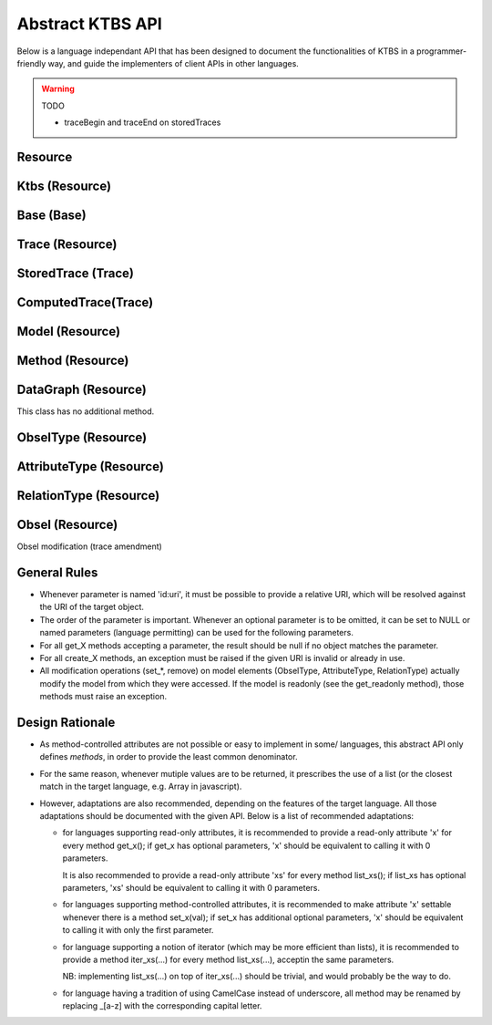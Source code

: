.. _abstract-ktbs-api:

Abstract KTBS API
=================

Below is a language independant API that has been designed to document the functionalities of KTBS in a programmer-friendly way, and guide the implementers of client APIs in other languages.

.. warning:: TODO

  * traceBegin and traceEnd on storedTraces


Resource
--------

.. function:: get_id()

    Return the URI of this resource relative to its "containing"
    resource; basically, this is short 'id' that could have been used
    to create this resource in the corresponding 'create_X' method

    :rtype: str

.. function:: get_uri()

    Return the absolute URI of this resource.

    :rtype: uri

.. function:: force_state_refresh()

    Ensure this resource is up-to-date.
    While remote resources are expected to perform best-effort to keep in sync
    with the server, it may sometimes be required to strongly ensure they are
    up-to-date.

    For local resources, this is has obviously no effect.

.. function:: get_readonly()

    Return true if this resource is not modifiable.

    :rtype: bool

.. function:: remove()

    Remove this resource from the KTBS.
    If the resource can not be removed, an exception must be raised.

.. function:: get_label()

    Returns a user-friendly label

    :rtype: str

.. function:: set_label(str)

    Set a user-friendly label.

.. function:: reset_label()

    Reset the user-friendly label to its default value.


Ktbs (Resource)
---------------

.. function:: list_builtin_methods()

    List the builtin methods supported by the kTBS.

    :rtype: [Method]

.. function:: get_builtin_method(uri:str)

    Return the builtin method identified by the given URI if supported,
    or null.

    :rtype: Method

.. function:: list_bases()

    :rtype: [Base]

.. function:: get_base(id:uri)

    Return the trace base identified by the given URI, or null.

    :rtype: Base

.. function:: create_base(id:uri?, label:str?)

    :rtype: Base

    
Base (Base)
-----------

.. function:: get(id:uri)

    Return the element of this base identified by the given URI, or null.

    :rtype: Trace|Model|Method|Base|DataGraph

.. function:: list_traces()

    :rtype: [Trace]

.. function:: list_models()

    List the models stored in that base.

    :rtype: [Model]

.. function:: list_methods()

    List the methods stored in that base.

    :rtype: [Method]

.. function:: list_bases()

    List the bases stored in that base.

    :rtype: [Base]

.. function:: list_data_graphs()

    List the data graphs stored in that base.

    :rtype: [DataGraph]

.. function:: create_stored_trace(id:uri?, model:Model, origin:str?, default_subject:str?, label:str?, )

    Creates a stored trace in that base
    If origin is not specified, a fresh opaque string is generated

    :rtype: StoredTrace

.. function:: create_computed_trace(id:uri?, method:Method, parameters:[str=>any]?, sources:[Trace]?, label:str?, )

    Creates a computed trace in that base.

    :rtype: ComputedTrace

.. function:: create_model(id:uri?, parents:[Model]?, label:str?)

    :rtype: Model

.. function:: create_method(id:uri, parent:Method, parameters:[str=>any]?, label:str?)

    :rtype: Method

.. function:: create_base(id:uri?, label:str?)

    :rtype: Base

.. function:: create_data_graph(id:uri?, label:str?)

    :rtype: DataGraph


Trace (Resource)
----------------

.. function:: get_base()

    :rtype: Base

.. function:: get_model()

    :rtype: Model

.. function:: get_origin()

    An opaque string representing the temporal origin of the trace:
    two traces with the same origin can be temporally compared.

    :rtype: str
    
.. function:: get_trace_begin()

    The timestamp from which this trace was being collected,
    relative to the origin. This may be omitted (and then return null).

    :rtype: int

.. function:: get_trace_begin_dt()

    The datetime from which this trace was being collected,
    relative to the origin. This may be omitted (and then return null).

    :rtype: str

.. function:: get_trace_end()

    The timestamp until which this trace was being collected,
    relative to the origin. This may be omitted (and then return null).

    :rtype: int

.. function:: get_trace_end_dt()

    The datetime until which this trace was being collected,
    relative to the origin. This may be omitted (and then return null).

    :rtype: str

.. function:: list_source_traces()

    :rtype: [Trace]

.. function:: list_transformed_traces()

    Return the list of the traces of which this trace is a source.

    :rtype: [Trace]


.. function:: list_contexts()

    Return the data graphs providing contextual information for this trace.

    :rtype: [DataGraph]

.. function:: list_obsels(begin:int?, end:int?, reverse:bool?)

    Return a list of the obsel of this trace matching the parameters.

    :rtype: [Obsel]

.. function:: get_obsel(id:uri)

    Return the obsel of this trace identified by the URI, or null.

    :rtype: Obsel

    
StoredTrace (Trace)
-------------------

.. function:: set_model(model:Model)

.. function:: set_origin(origin:str)

.. function:: set_trace_begin(begin:int)

.. function:: set_trace_begin_dt(begin_dt:str)

.. function:: set_trace_end(end:int)

.. function:: set_trace_end_dt(end_dt:str)

.. function:: get_default_subject()

    The default subject is associated to new obsels if they do not specify
    a subject at creation time.

    :rtype: str

.. function:: set_default_subject(subject:str)

.. function:: create_obsel(id:uri?, type:ObselType, begin:int, end:int?, subject:str?, \
              attributes:[AttributeType=>any]?, \
              relations:[(RelationType, Obsel)]?, \
              inverse_relations:[(Obsel, RelationType)]?, \
              source_obsels:[Obsel]?, label:str?)

    :rtype: Obsel

 
ComputedTrace(Trace)
--------------------

.. function:: get_method()

    :rtype:  Method

.. function:: set_method(method:Method)

.. function:: list_parameters(include_inherited:bool?)

    List the names of all the parameters of this trace.

    :param include_inherited: defaults to true and means that parameters inherited
                              from the method should be included
    :rtype: [str]

.. function:: get_parameter(key:str)

    Get the value of a parameter (own or inherited from the method).

    :rtype: str

.. function:: set_parameter(key:str, value:any)

    Set the value of a parameter.
    An exception must be raised if the parameter is inherited.

.. function:: del_parameter(key:str)

    Unset a parameter.
    An exception must be raised if the parameter is inherited.

    
Model (Resource)
----------------

.. function:: get_base()

    :rtype: Base

.. function:: get_unit()

    TODO find stable reference to unit names

    :rtype: str

.. function:: set_unit(unit:str)

.. function:: get(id:uri)

    Return the element of this model identified by the URI, or null.

    :rtype: ObselType | AttributeType | RelationType

.. function:: list_parents(include_indirect:bool?)

    List parent models.
    Note that some of these models may not belong to the same KTBS, and may
    be readonly —see get_readonly.

    :param include_indirect: defaults to false and means that parent's parents should
                             be returned as well.
    :rtype: [Model]

.. function:: list_attribute_types(include_inherited:bool?)

    :param include_inherited: defaults to true and means that attributes types
                              from inherited models should be included
    :rtype: [AttributeType]

.. function:: list_relation_types(include_inherited:bool?)

    :param include_inherited: defaults to true and means that relation types
                              from inherited models should be included
    :rtype: [RelationType]

.. function:: list_obsel_types(include_inherited:bool?)

    :param include_inherited: defaults to true and means that obsel types
                              from inherited models should be included
    :rtype: [ObselType]

.. function:: add_parent(m:Model)

.. function:: remove_parent(m:Model)

.. function:: create_obsel_type(id:uri?, supertypes:[ObselType]?, label:str)

    NB: if id is not provided, label is used to mint a human-friendly URI

    :rtype: ObselType

.. function:: create_attribute_type(id:uri?, obsel_types:[ObselType]?, data_types:[uri]?, \
              value_is_list:bool?, label:str)

    NB: if data_type represent a "list datatype", value_is_list must not be
    true
    NB: if id is not provided, label is used to mint a human-friendly URI
    TODO specify a minimum list of datatypes that must be supported
    TODO define a URI for representing "list of X" for each supported datatype?

    :param data_type: uri is an XML-Schema datatype URI.
    :param value_is_list: indicates whether the attributes accepts a single value
                          (false, default) or a list of values (true).
    :rtype: AttributeType

.. function:: create_relation_type(id:uri?, origins:[ObselType]?, destinations:[ObselType]?, \
              supertypes:[RelationType]?, label:str)

    NB: if id is not provided, label is used to mint a human-friendly URI

    :rtype: RelationType

    
    
Method (Resource)
-----------------

.. function:: get_base()

    :rtype: Base

.. function:: get_parent()

    Return the parent method, or null.
    Note that returned method may not be stored on this KTBS, or can even be
    a built-in method.

    :rtype: Method

.. function:: set_parent(method:Method)

.. function:: list_parameters(include_inherited:bool?)

    List the names of all the parameters set by this method or its parent.

    :param include_inherited: defaults to true and means that parameters from the
                              parent method should be included
    :rtype: [str]

.. function:: get_parameter(key:str)

    Get the value of a parameter (own or inherited from the parent method).

    :rtype: str

.. function:: set_parameter(key:str, value:any)

    set the value of a parameter.
    An exception must be raised if the parameter is inherited.

.. function:: del_parameter(key:str)

    Unset a parameter.
    An exception must be raised if the parameter is inherited.


DataGraph (Resource)
--------------------

This class has no additional method.

    
ObselType (Resource)
--------------------

.. function:: get_model()

    :rtype: Model

.. function:: list_supertypes(include_indirect:bool?)

    List the supertypes of this obsel type.

    :param include_indirect: defaults to false; if true, all supertypes are listed,
                             including indirect supertypes and this obsel type itself
    :rtype: [ObselType]


.. function:: add_supertype(ot:ObselType)

.. function:: remove_supertype(ot:ObselType)

.. function:: list_subtypes(include_indirect:bool?)

    List the subtypes of this obsel type from the same model.

    :param include_indirect: defaults to false; if true, all subtypes from the same
                             model are listed, including indirect supertypes and this 
                             obsel type itself
    :rtype: [ObselType]

.. function:: list_attribute_types(include_inherited:bool?)

    List the attribute types of this obsel type (direct or inherited).

    :param include_inherited: defaults to true and means that attributes types
                              inherited from supertypes should be included
    :rtype: [AttributeType]

.. function:: list_relation_types(include_inherited:bool?)

    List the outgoing relation types of this obsel type (direct or inherited).

    :param include_inherited: defaults to true and means that relation types
                              inherited from supertypes should be included
    :rtype: [RelationType]

.. function:: list_inverse_relation_types(include_inherited:bool?)

    List the inverse relation types of this obsel type (direct or inherited).

    :param include_inherited: defaults to true and means that inverse relation types
                              inherited from supertypes should be included
    :rtype: [RelationType]

.. function:: create_attribute_type(id:uri?, data_types:[uri]?, value_is_list:book?, \
              label:str)

    Shortcut to get_model().create_attribute_type where this ObselType is the
    obsel type.

    :rtype: AttributeType

.. function:: create_relation_type(id:uri?, destinations:[ObselType]?, \
              supertypes:[RelationType]?, label:str)

    Shortcut to get_model().create_relation_type where this ObselType is the
    origin.

    :rtype: RelationType

      
    
AttributeType (Resource)
------------------------

.. function:: get_model()

    :rtype: Model

.. function:: list_obsel_types()

    :rtype: [ObselType]

.. function:: add_obsel_type(ot:ObselType)

.. function:: remove_obsel_type(ot:ObselType)

.. function:: list_data_types()

    :rtype: [uri]
            
.. function:: add_data_type(data_type:uri, is_list:bool?)

    NB: if data_type represent a "list datatype", value_is_list must not be
    true

    :param is_list: indicates whether the attribute accepts a single value (false,
                    default) or a list of values (true)

.. function:: remove_data_type(data_type:uri)

    
RelationType (Resource)
-----------------------

.. function:: get_model()

    :rtype: Model

.. function:: list_supertypes(include_indirect:bool?)

    List the supertypes of this relation type.

    :param include_indirect: defaults to false; if true, all supertypes are listed,
                             including indirect supertypes and this relation type itself
    :rtype: [RelationType]

.. function:: add_supertype(rt:RelationType)

.. function:: remove_supertype(rt:RelationType)

.. function:: list_subtypes(include_indirect:bool?)

    List the subtypes of this relation type from the same model.

    :param include_indirect: defaults to false; if true, all subtypes from the same
                             model are listed, including indirect supertypes and this 
                             relation type itself
    :rtype: [RelationType]


.. function:: list_origins()

    :rtype: [ObselType]

.. function:: add_origin(ot:ObselType)

.. function:: remove_origin(ot:ObselType)

.. function:: list_destinations()

    :rtype: [ObselType]

.. function:: add_destination(ot:ObselType)

.. function:: remove_destination(ot:ObselType)


    
Obsel (Resource)
----------------

.. function:: get_trace()

    :rtype: Trace

.. function:: get_obsel_type()

    :rtype: ObselType

.. function:: get_begin()

    :rtype: int

.. function:: get_end()

    :rtype: int

.. function:: list_source_obsels()

    :rtype: [Obsel]

.. function:: list_attribute_types()

    :rtype: [AttributeType]

.. function:: list_relation_types()

    :rtype: [RelationType]

.. function:: list_related_obsels(rt:RelationType)

    :rtype: [Obsel]

.. function:: list_inverse_relation_types()

    :rtype: [RelationTtype]

.. function:: get_attribute_value(at:AttributeType)

    Return the value of the given attribute type for this obsel.

    :rtype: any

Obsel modification (trace amendment)

.. function:: set_attribute_value(at:AttributeType, value:any)

.. function:: del_attribute_value(at:AttributeType)

.. function:: add_related_obsel(rt:RelationType, value:Obsel)

.. function:: del_related_obsel(rt:RelationType, value:Obsel)


    
General Rules
-------------

* Whenever parameter is named 'id:uri', it must be possible to provide a
  relative URI, which will be resolved against the URI of the target object.

* The order of the parameter is important. Whenever an optional parameter is to
  be omitted, it can be set to NULL or named parameters (language permitting)
  can be used for the following parameters.

* For all get_X methods accepting a parameter, the result should be null if no
  object matches the parameter.

* For all create_X methods, an exception must be raised if the given URI is
  invalid or already in use.

* All modification operations (set_*, remove) on model elements (ObselType,
  AttributeType, RelationType) actually modify the model from which they were
  accessed. If the model is readonly (see the get_readonly method), those
  methods must raise an exception.


Design Rationale
----------------

* As method-controlled attributes are not possible or easy to implement in some/
  languages, this abstract API only defines *methods*, in order to provide the
  least common denominator.

* For the same reason, whenever mutiple values are to be returned, it
  prescribes the use of a list (or the closest match in the target language,
  e.g. Array in javascript).

* However, adaptations are also recommended, depending on the features of the
  target language. All those adaptations should be documented with the given
  API. Below is a list of recommended adaptations:

  * for languages supporting read-only attributes, it is recommended
    to provide a read-only attribute 'x' for every method get_x(); if get_x
    has optional parameters, 'x' should be equivalent to calling it with 0
    parameters.

    It is also recommended to provide a read-only attribute 'xs' for every
    method list_xs(); if list_xs has optional parameters, 'xs' should be
    equivalent to calling it with 0 parameters.

  * for languages supporting method-controlled attributes, it is recommended
    to make attribute 'x' settable whenever there is a method set_x(val);
    if set_x has additional optional parameters, 'x' should be equivalent to
    calling it with only the first parameter.

  * for language supporting a notion of iterator (which may be more efficient
    than lists), it is recommended to provide a method iter_xs(...) for every
    method list_xs(...), acceptin the same parameters.

    NB: implementing list_xs(...) on top of iter_xs(...) should be trivial,
    and would probably be the way to do. 

  * for language having a tradition of using CamelCase instead of underscore,
    all method may be renamed by replacing _[a-z] with the corresponding
    capital letter.
